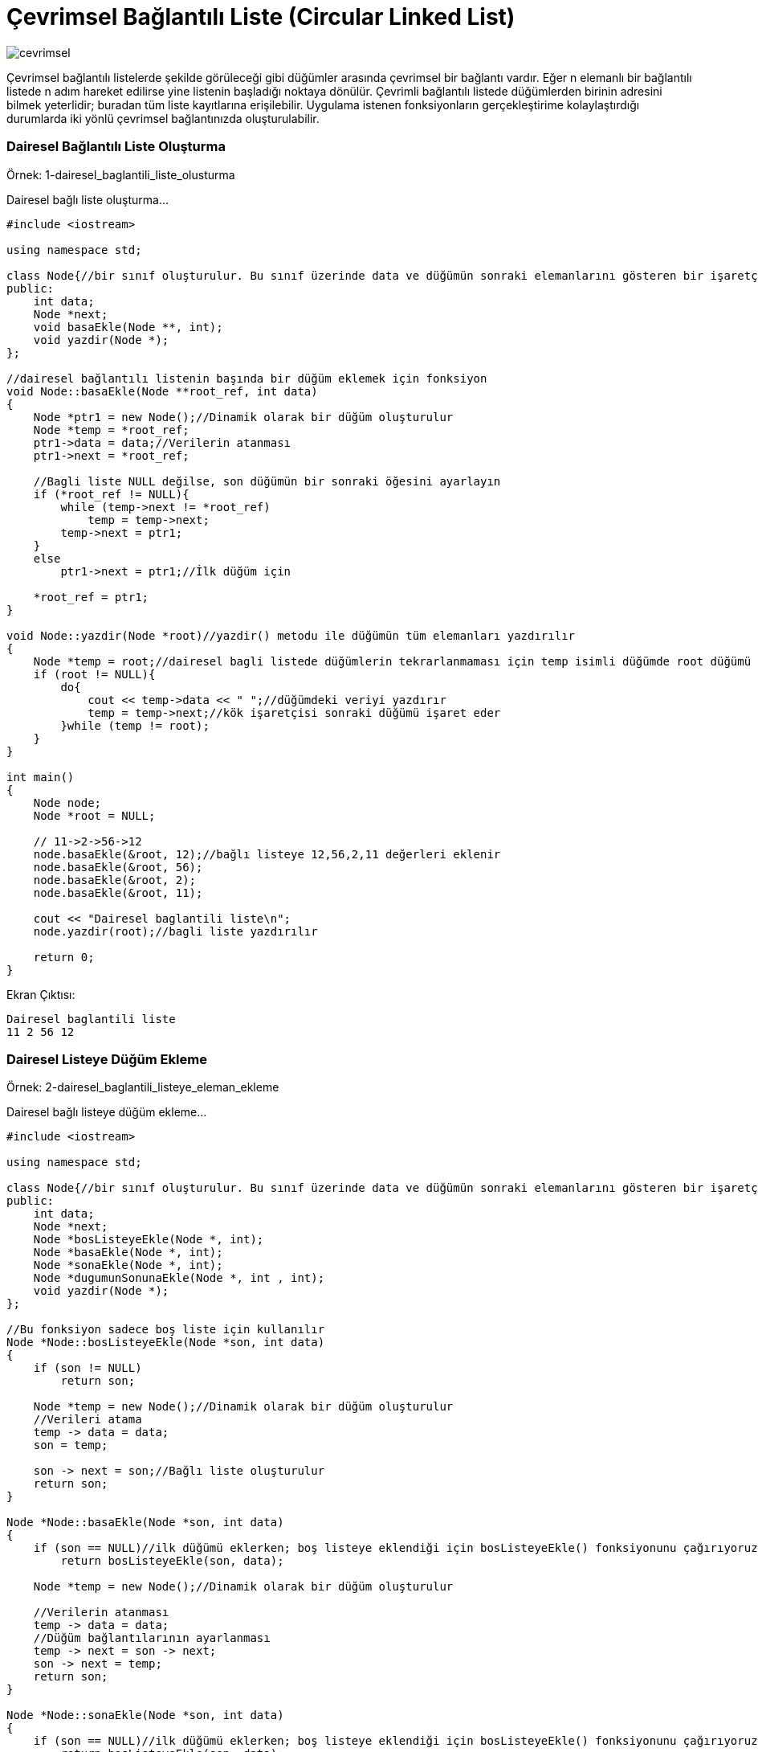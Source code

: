 = Çevrimsel Bağlantılı Liste (Circular Linked List)

image::images/cevrimsel.png[]

Çevrimsel bağlantılı listelerde şekilde görüleceği gibi düğümler arasında çevrimsel bir bağlantı vardır. Eğer n elemanlı
bir bağlantılı listede n adım hareket edilirse yine listenin başladığı noktaya dönülür. Çevrimli bağlantılı listede
düğümlerden birinin adresini bilmek yeterlidir; buradan tüm liste kayıtlarına erişilebilir. Uygulama istenen
fonksiyonların gerçekleştirime kolaylaştırdığı durumlarda iki yönlü çevrimsel bağlantınızda oluşturulabilir.


=== Dairesel Bağlantılı Liste Oluşturma

Örnek: 1-dairesel_baglantili_liste_olusturma

Dairesel bağlı liste oluşturma...

[source, c++]
----
#include <iostream>

using namespace std;

class Node{//bir sınıf oluşturulur. Bu sınıf üzerinde data ve düğümün sonraki elemanlarını gösteren bir işaretçi ve fonksiyonları tutulur.
public:
    int data;
    Node *next;
    void basaEkle(Node **, int);
    void yazdir(Node *);
};

//dairesel bağlantılı listenin başında bir düğüm eklemek için fonksiyon
void Node::basaEkle(Node **root_ref, int data)
{
    Node *ptr1 = new Node();//Dinamik olarak bir düğüm oluşturulur
    Node *temp = *root_ref;
    ptr1->data = data;//Verilerin atanması
    ptr1->next = *root_ref;

    //Bagli liste NULL değilse, son düğümün bir sonraki öğesini ayarlayın
    if (*root_ref != NULL){
        while (temp->next != *root_ref)
            temp = temp->next;
        temp->next = ptr1;
    }
    else
        ptr1->next = ptr1;//İlk düğüm için

    *root_ref = ptr1;
}

void Node::yazdir(Node *root)//yazdir() metodu ile düğümün tüm elemanları yazdırılır
{
    Node *temp = root;//dairesel bagli listede düğümlerin tekrarlanmaması için temp isimli düğümde root düğümü saklanır
    if (root != NULL){
        do{
            cout << temp->data << " ";//düğümdeki veriyi yazdırır
            temp = temp->next;//kök işaretçisi sonraki düğümü işaret eder
        }while (temp != root);
    }
}

int main()
{
    Node node;
    Node *root = NULL;

    // 11->2->56->12
    node.basaEkle(&root, 12);//bağlı listeye 12,56,2,11 değerleri eklenir
    node.basaEkle(&root, 56);
    node.basaEkle(&root, 2);
    node.basaEkle(&root, 11);

    cout << "Dairesel baglantili liste\n";
    node.yazdir(root);//bagli liste yazdırılır

    return 0;
}

----

Ekran Çıktısı:

 Dairesel baglantili liste
 11 2 56 12 

=== Dairesel Listeye Düğüm Ekleme

Örnek: 2-dairesel_baglantili_listeye_eleman_ekleme

Dairesel bağlı listeye düğüm ekleme...

[source, c++]
----
#include <iostream>

using namespace std;

class Node{//bir sınıf oluşturulur. Bu sınıf üzerinde data ve düğümün sonraki elemanlarını gösteren bir işaretçi ve fonksiyonları tutulur.
public:
    int data;
    Node *next;
    Node *bosListeyeEkle(Node *, int);
    Node *basaEkle(Node *, int);
    Node *sonaEkle(Node *, int);
    Node *dugumunSonunaEkle(Node *, int , int);
    void yazdir(Node *);
};

//Bu fonksiyon sadece boş liste için kullanılır
Node *Node::bosListeyeEkle(Node *son, int data)
{
    if (son != NULL)
        return son;

    Node *temp = new Node();//Dinamik olarak bir düğüm oluşturulur
    //Verileri atama
    temp -> data = data;
    son = temp;

    son -> next = son;//Bağlı liste oluşturulur
    return son;
}

Node *Node::basaEkle(Node *son, int data)
{
    if (son == NULL)//ilk düğümü eklerken; boş listeye eklendiği için bosListeyeEkle() fonksiyonunu çağırıyoruz
        return bosListeyeEkle(son, data);

    Node *temp = new Node();//Dinamik olarak bir düğüm oluşturulur

    //Verilerin atanması
    temp -> data = data;
    //Düğüm bağlantılarının ayarlanması
    temp -> next = son -> next;
    son -> next = temp;
    return son;
}

Node *Node::sonaEkle(Node *son, int data)
{
    if (son == NULL)//ilk düğümü eklerken; boş listeye eklendiği için bosListeyeEkle() fonksiyonunu çağırıyoruz
        return bosListeyeEkle(son, data);

    Node *temp = new Node();//Dinamik olarak bir düğüm oluşturulur
    //Verilerin atanması
    temp -> data = data;

    //Düğüm bağlantılarının ayarlanması
    temp -> next = son -> next;
    son -> next = temp;
    son = temp;
    return son;
}

Node *Node::dugumunSonunaEkle(Node *son, int data, int item)
{
    if (son == NULL)
        return NULL;

    Node *temp, *p;
    p = son -> next;
    //Sonuna veri eklenecek düğümü arar
    do{
        if (p ->data == item){
            temp = new Node();//Dinamik olarak bir düğüm oluşturulur
            //Verilerin atanması
            temp -> data = data;
            //Düğüm bağlantılarının ayarlanması
            temp -> next = p -> next;
            //Oluşturulan düğümün sonuna yeni düğüm ekleniyor
            p -> next = temp;

            if (p == son)//Son düğüm kontrolu yapılıyor
                son = temp;
            return son;
        }
        p = p -> next;//tüm düğümler dolaşılır
    }while(p != son -> next);

    cout << item << " listede yok\n" << endl;
    return son;

}

void Node::yazdir(Node *son)
{
    Node *p;

    if (son == NULL){//liste boşsa, return edilir
        cout << "liste bos\n" << endl;
        return;
    }

    p = son -> next;//bagli listenin ilk düğümünü işaret eder

    //bagli listede dolaşmayı sağlar
    do{
        cout << p -> data << " ";
        p = p -> next;

    }while(p != son->next);

}

int main()
{
    /*İlk olarak boş olan bağlı listeye bir düğüm eklenir.
    Daha sonra listenin başına,sonuna,ve bir düğümden sonra veri eklenerek dairesel bağlı liste yazdırılır*/
    Node node;
    Node *son = NULL;
    son = node.bosListeyeEkle(son, 6);
    son = node.basaEkle(son, 4);
    son = node.basaEkle(son, 2);
    son = node.sonaEkle(son, 8);
    son = node.sonaEkle(son, 12);
    son = node.dugumunSonunaEkle(son, 10, 8);
    node.yazdir(son);

    return 0;
}
----

Ekran Çıktısı:

 2 4 6 8 10 12 

 
=== Listeyi İkiye Bölme


Örnek:3-dairesel_baglantili_listeyi_ikiye_bolme

Dairesel bağlı listeyi ikiye bölerek iki tane dairesel bağlı liste oluşturma...

[source,c++]
----
#include <iostream>

using namespace std;

class Node{//bir sınıf oluşturulur. Bu sınıf üzerinde data ve düğümün sonraki elemanlarını gösteren bir işaretçi ve fonksiyonları tutulur.
public:
    int data;
    Node *next;
    void listeyiBol(Node *, Node **, Node **);
    void basaEkle(Node **, int);
    void yazdir(Node *);
};

//Bir listeyi (root'tan başlayarak) iki listeye bölmek için kullanılan fonksiyon
// root1_ref ve root2_ref, iki bağlantılı bağlantılı listenin root düğümlerine yapılan referanslardır
void Node::listeyiBol(Node *root, Node **root1_ref, Node **root2_ref)
{
    Node *slow_ptr = root;
    Node *fast_ptr = root;

    if(root == NULL)//liste boş ise return edilir
        return;

    //Dairesel listede tek düğüm varsa
    //fast_ptr->next root olur ve hatta düğümler için fast_ptr->next->next root olur
    while(fast_ptr->next != root && fast_ptr->next->next != root){
        fast_ptr = fast_ptr->next->next;
        slow_ptr = slow_ptr->next;
    }

    //listede çift düğüm varsa fast_ptr'yi fast_ptr->next'ne taşır
    if(fast_ptr->next->next == root)
        fast_ptr = fast_ptr->next;

    *root1_ref = root;//İlk yarıdaki düğümleri root işaretçisini ayarlama

    //İkinci yarıdaki düğümleri root işaretçisini ayarlama
    if(root->next != root)
        *root2_ref = slow_ptr->next;

    fast_ptr->next = slow_ptr->next;//İkinci yarıdaki düğümleri dairesel liste yapar

    slow_ptr->next = root;//İlk yarıdaki düğümleri dairesel liste yapar
}

//dairesel bağlantılı listenin başında bir düğüm eklemek için fonksiyon
void Node::basaEkle(Node **root_ref, int data)
{
    Node *ptr1 = new Node();//Dinamik olarak bir düğüm oluşturulur
    Node *temp = *root_ref;
    ptr1->data = data;//Verilerin atanması
    ptr1->next = *root_ref;

    //Bagli liste NULL değilse, son düğümün bir sonraki öğesini ayarlayın
    if (*root_ref != NULL){
        while (temp->next != *root_ref)
            temp = temp->next;
        temp->next = ptr1;
    }
    else
        ptr1->next = ptr1;//İlk düğüm için

    *root_ref = ptr1;
}


void Node::yazdir(Node *root)//yazdir() metodu ile düğümün tüm elemanları yazdırılır
{
    Node *temp = root;//dairesel bagli listede düğümlerin tekrarlanmaması için temp isimli düğümde root düğümü saklanır
    if (root != NULL){
        do{
            cout << temp->data << " ";//düğümdeki veriyi yazdırır
            temp = temp->next;//kök işaretçisi sonraki düğümü işaret eder
        }while (temp != root);
    }
}

int main()
{
    Node node;
    Node *root = NULL;
    Node *root1 = NULL;
    Node *root2 = NULL;

    // 12->56->2->11
    node.basaEkle(&root, 12);//listenin başına 12,56,2,11 düğümleri eklenir
    node.basaEkle(&root, 56);
    node.basaEkle(&root, 2);
    node.basaEkle(&root, 11);

    cout << "Dairesel baglantili liste:";
    node.yazdir(root);//liste yazdırılır

    node.listeyiBol(root, &root1, &root2);//liste ikiye bölünür

    cout << "\nIlk dairesel baglantili liste:";
    node.yazdir(root1);//ilk dairesel bağlı liste yazdırılır

    cout << "\nIkinci dairesel baglantili liste:";
    node.yazdir(root2);//ikinci dairesel bağlı liste yazdırılır
    return 0;
}
----


Ekran Çıktısı:

 Dairesel baglantili liste:11 2 56 12 
 Ilk dairesel baglantili liste:11 2 
 Ikinci dairesel baglantili liste:56 12 


=== Dairesel Bağlı Listeyi Sıralama

Örnek:4-dairesel_baglantili_liste_siralama

Dairesel bağlı listeyi sıralama...

[source,c++]
----
#include <iostream>

using namespace std;

class Node{//bir sınıf oluşturulur. Bu sınıf üzerinde data ve düğümün sonraki elemanlarını gösteren bir işaretçi ve fonksiyonları tutulur.
public:
    int data;
    Node *next;
    void siraliEkle(Node **, Node *);
    void yazdir(Node *);
};

//bir listeye sıralı bir şekilde yeni düğüm eklemek için kullanılan fonksiyon

void Node::siraliEkle(Node **root_ref, Node *new_node)
{
    Node *current = *root_ref;//Bu fonksiyon, giriş bağlantılı listenin başını değiştirebileceğinden, root düğümüne bir işaretçi bekler

    if (current == NULL){//bagli liste boş ise
        new_node->next = new_node;//yeni düğümü ekler
        *root_ref = new_node;
    }

    else if (current->data >= new_node->data){//
       //yeni düğümdeki veri, root'ta bulunan veriden daha küçükse veya eşitse, son düğümün yanında değişiklik yapmamız gerekir
        while(current->next != *root_ref)
            current = current->next;
        current->next = new_node;//son düğüme eklenecek olan yeni düğüm bağlanır
        new_node->next = *root_ref;
        *root_ref = new_node;
    }

    else{//yeni düğümdeki veri, root'ta bulunan veriden daha büyükse
        //eklemeden önce yeni düğümün bağlanacağı düğüm bulunur
        while (current->next!= *root_ref &&
               current->next->data < new_node->data)
            current = current->next;

        new_node->next = current->next;
        current->next = new_node;//yeni düğüme değer eklenir
    }
}

void Node::yazdir(Node *root)//yazdir() metodu ile düğümün tüm elemanları yazdırılır
{
    Node *temp = root;//dairesel bagli listede düğümlerin tekrarlanmaması için temp isimli düğümde root düğümü saklanır
    if (root != NULL){
        do{
            cout << temp->data << " ";//düğümdeki veriyi yazdırır
            temp = temp->next;//kök işaretçisi sonraki düğümü işaret eder
        }while (temp != root);
    }
}

int main()
{
    int arr[] = {12, 56, 2, 11, 1, 90};

    Node node;
    Node *root = NULL;
    Node *temp;


    //1 ->2->11->12->56->90
    for (int i = 0; i< 6; i++)
    {
        temp = new Node();//Dinamik olarak bir düğüm oluşturulur
        temp->data = arr[i];//oluşturulan düğümün datasına dizinin i.elemanı eklenir
        node.siraliEkle(&root, temp);//eklenen elemanlar arttıkça düğümlerin sirali eklenmesini siraliEkle() fonksiyonu sağlar.
    }

    node.yazdir(root);//bağlı liste yazdırılır

    return 0;
}
----


Ekran Çıktısı:

 1 2 11 12 56 90 
 
 
=== Dairesel Bağlı Liste mi?

Örnek:5-dairesel_baglantili_liste_kontrolu

Bağlı listenin dairesel mi olduğunu kontrol eden program...

[source,c++]
----
#include <iostream>

using namespace std;

class Node{
public:
    int data;
    Node *next;
    bool daireselmi(Node *);
    Node *newNode(int);
};

bool Node::daireselmi(Node *root)
{
    if (root == NULL)//bagli liste boş ise return edilir
       return true;

    Node *node = root->next;

    while (node != NULL && node != root)
       node = node->next;//node listesini root listesine göre doldurur

    return (node == root);
    //iki liste eşitse (root dairesel liste oldugu için node'da elemanlar eklenince dairesel liste oluyorsa) true değerini döndürür
}

Node *Node::newNode(int data)
{
    Node *temp = new Node;//dinamik olarak bir düğüm oluşturulur
    temp->data = data;//düğümün datasına değeri atanır
    temp->next = NULL;//düğümün sonuna başka bir düğüm eklemek için
    return temp;
}

int main()
{
    Node node;
    Node* root = node.newNode(1);
    root->next = node.newNode(2);
    root->next->next = node.newNode(3);
    root->next->next->next = node.newNode(4);//root listesine yeni düğümler oluşturarak değer eklenir

    node.daireselmi(root)? cout << "Yes"<< endl ://liste dairesel mi?
                      cout << "No"<< endl ;

    root->next->next->next->next = root;

    node.daireselmi(root)? cout << "Yes"<< endl :
                      cout << "No"<< endl ;

    return 0;
}

----


Ekran Çıktısı:

 No
 Yes


=== Dairesel Bağlı Listeden Düğüm Silme

Örnek: 6-dairesel_baglantili_listeden_eleman_silme

Dairesel bağlı listeden düğüm silme...

[source, c++]
----
#include <iostream>

using namespace std;

class Node {
public:
    int data;
    Node *next;
    void basaEkle(Node **, int);
    void dugumSil(Node **, int);
    void yazdir(Node *);
};

//dairesel bağlantılı listenin başında bir düğüm eklemek için fonksiyon
void Node::basaEkle(Node **root_ref, int data)
{
    Node *ptr1 = new Node();//Dinamik olarak bir düğüm oluşturulur
    Node *temp = *root_ref;
    ptr1->data = data;//Verilerin atanması
    ptr1->next = *root_ref;

    //Bagli liste NULL değilse, son düğümün bir sonraki öğesini ayarlayın
    if (*root_ref != NULL){
        while (temp->next != *root_ref)
            temp = temp->next;
        temp->next = ptr1;
    }
    else
        ptr1->next = ptr1;//İlk düğüm için

    *root_ref = ptr1;
}

void Node::yazdir(Node *root)//yazdir() metodu ile düğümün tüm elemanları yazdırılır
{
    Node *temp = root;//dairesel bagli listede düğümlerin tekrarlanmaması için temp isimli düğümde root düğümü saklanır
    if (root != NULL) {
        do {
            cout << temp->data << " ";//düğümdeki veriyi yazdırır
            temp = temp->next;//kök işaretçisi sonraki düğümü işaret eder
        } while (temp != root);
    }

}

void Node::dugumSil(Node **root, int silinecekDeger)
{
    if (*root == NULL)//liste boş ise return edilir
        return;

    if((*root)->data==silinecekDeger && (*root)->next==*root) {//listede bir tane düğüm varsa ve o düğümde silinecek düğüm ise
        free(*root);//bellekten o düğümü siler
        *root=NULL;//root'u temizler
    }

    Node *last=*root,*d;

    if((*root)->data==silinecekDeger) {//silinecek düğüm root->data ise

        while(last->next!=*root)//last isimli listeyi root kadar düğüm ekler
            last=last->next;

        last->next=(*root)->next;
        free(*root);//root'u siler
        *root=last->next;
    }

    while(last->next!=*root && last->next->data!=silinecekDeger) {
        last=last->next;
    }

    if(last->next->data==silinecekDeger) {//last listesinin sonraki düğümünün datası silinecek düğüm ise
        d=last->next;//listeyi doldurur
        last->next=d->next;
        free(d);////bellekten o düğümü siler
    }
    else//silinecek düğümü bulamaz
        cout<<"Bulunamadi"<< endl;
}

int main()
{
    Node node;
    Node *root = NULL;

    node.basaEkle(&root, 2);//listenin başına 2,5,7,8,10 değerleri eklenir
    node.basaEkle(&root, 5);
    node.basaEkle(&root, 7);
    node.basaEkle(&root, 8);
    node.basaEkle(&root, 10);

    cout << "Silmeden once liste:"<< endl;
    node.yazdir(root);//bagli liste yazdırılır

    node.dugumSil(&root, 7);//bağlı listeden 7 değeri silinir

    cout << "\nSildikten sonra liste:"<< endl;
    node.yazdir(root);//yeni oluşan bagli liste yazdırılır

    return 0;
}
----

Ekran Çıktısı:

 Silmeden once liste:
 10 8 7 5 2 
 Sildikten sonra liste:
 10 8 5 2
 
 
=== Dairesel Bağlı Listedeki Düğüm Sayısı

Örnek:7-dairesel_baglantili_listede_dugumlerin_sayisi

Dairesel bağlı listedeki düğüm sayısını bulan program...

[source,c++]
----
#include <iostream>
#include <stdio.h>

using namespace std;

class Node {
public:
    int data;
    Node *next;
    void basaEkle(Node **, int);
    void yazdir(Node *);
    int dugumSayisi(Node *);
};

//dairesel bağlantılı listenin başında bir düğüm eklemek için fonksiyon
void Node::basaEkle(Node **root_ref, int data)
{
    Node *ptr1 = new Node();//Dinamik olarak bir düğüm oluşturulur
    Node *temp = *root_ref;
    ptr1->data = data;//Verilerin atanması
    ptr1->next = *root_ref;

    //Bagli liste NULL değilse, son düğümün bir sonraki öğesini ayarlayın
    if (*root_ref != NULL){
        while (temp->next != *root_ref)
            temp = temp->next;
        temp->next = ptr1;
    }
    else
        ptr1->next = ptr1;//İlk düğüm için

    *root_ref = ptr1;
}

void Node::yazdir(Node *root)//yazdir() metodu ile düğümün tüm elemanları yazdırılır
{
    Node *temp = root;//dairesel bagli listede düğümlerin tekrarlanmaması için temp isimli düğümde root düğümü saklanır
    if (root != NULL) {
        do {
            cout << temp->data << " ";//düğümdeki veriyi yazdırır
            temp = temp->next;//kök işaretçisi sonraki düğümü işaret eder
        } while (temp != root);
    }
}

//listedeki düğümlerin sayısını veren fonksiyon
int Node::dugumSayisi(Node *root)
{
    Node *temp = root;
    int sonuc = 0;
    if (root != NULL) {//root NULL olmadığı sürece tüm liste gezilerek(temp = temp->next ile) sonuc değişkeni arttırılır
        do {
            temp = temp->next;
            sonuc++;//düğüm sayısını verir
        } while (temp != root);
    }
    return sonuc;
}


int main()
{
    Node node;
    Node *root = NULL;
    node.basaEkle(&root, 12);//listenin başına 12,56,2,11 değerleri eklenir
    node.basaEkle(&root, 56);
    node.basaEkle(&root, 2);
    node.basaEkle(&root, 11);

    cout<< "Dairesel baglantili liste:"<< endl;
    node.yazdir(root);//liste yazdırılır

    cout<<"\nDugum sayisi= "<< node.dugumSayisi(root) << "  ";//dugumSayisi() fonksiyonu ile listedeki düğüm sayısı bulunur

    return 0;
}
----


Ekran Çıktısı:

 Dairesel baglantili liste:
 11 2 56 12 
 Dugum sayisi= 4 

